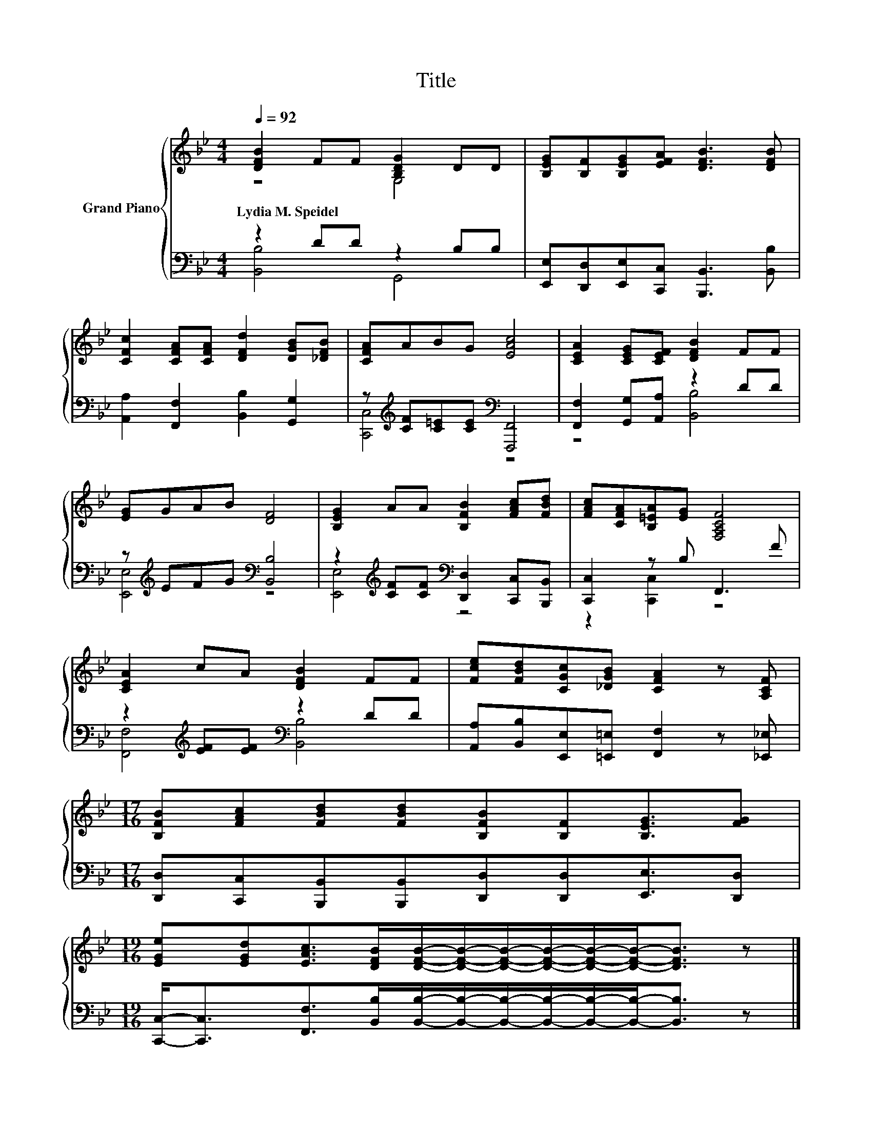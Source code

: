 X:1
T:Title
%%score { ( 1 2 ) | ( 3 4 ) }
L:1/8
Q:1/4=92
M:4/4
K:Bb
V:1 treble nm="Grand Piano"
V:2 treble 
V:3 bass 
V:4 bass 
V:1
 [DFB]2 FF [B,DG]2 DD | [B,EG][B,F][B,EG][EFA] [DFB]3 [DFB] | %2
w: Lydia~M.~Speidel * * * * *||
 [CFc]2 [CFA][CFA] [DFd]2 [DGB][_DFB] | [CFA]ABG [EAc]4 | [CEA]2 [CEG][CEF] [DFB]2 FF | %5
w: |||
 [EG]GAB [DF]4 | [B,EG]2 AA [B,FB]2 [FAc][FBd] | [FAc][CFA][B,=EA][EG] [F,A,CF]4 | %8
w: |||
 [CEA]2 cA [DFB]2 FF | [Fce][FBd][CGc][_DGB] [CFA]2 z [A,CF] | %10
w: ||
[M:17/16] [B,FB][FAc][FBd][FBd][B,FB][B,F][B,EG]3/2[FG] | %11
w: |
[M:19/16] [EGe][EGd][EAc]>[DFB][DFB]/-[DFB]/-[DFB]/-[DFB]/-[DFB]/-[DFB]-<[DFB] z |] %12
w: |
V:2
 z4 G,4 | x8 | x8 | x8 | x8 | x8 | x8 | x8 | x8 | x8 |[M:17/16] x17/2 |[M:19/16] x19/2 |] %12
V:3
 z2 DD z2 B,B, | [E,,E,][D,,D,][E,,E,][C,,C,] [B,,,B,,]3 [B,,B,] | %2
 [A,,A,]2 [F,,F,]2 [B,,B,]2 [G,,G,]2 | z[K:treble] [CF][C=E][CE][K:bass] [F,,,F,,]4 | %4
 [F,,F,]2 [G,,G,][A,,A,] z2 DD | z[K:treble] EFG[K:bass] [B,,B,]4 | %6
 z2[K:treble] [CF][CF][K:bass] [D,,D,]2 [C,,C,][B,,,B,,] | [C,,C,]2 z B, F,,3 F | %8
 z2[K:treble] [EF][EF][K:bass] z2 DD | [A,,A,][B,,B,][E,,E,][=E,,=E,] [F,,F,]2 z [_E,,_E,] | %10
[M:17/16] [D,,D,][C,,C,][B,,,B,,][B,,,B,,][D,,D,][D,,D,][E,,E,]3/2[D,,D,] | %11
[M:19/16] [C,,C,]-<[C,,C,][F,,F,]>[B,,B,][B,,B,]/-[B,,B,]/-[B,,B,]/-[B,,B,]/-[B,,B,]/-[B,,B,]-<[B,,B,] z |] %12
V:4
 [B,,B,]4 G,,4 | x8 | x8 | [C,,C,]4[K:treble][K:bass] z4 | z4 [B,,B,]4 | %5
 [E,,E,]4[K:treble][K:bass] z4 | [E,,E,]4[K:treble][K:bass] z4 | z2 [C,,C,]2 z4 | %8
 [F,,F,]4[K:treble][K:bass] [B,,B,]4 | x8 |[M:17/16] x17/2 |[M:19/16] x19/2 |] %12

